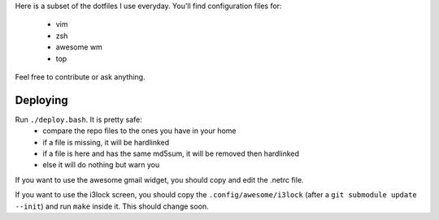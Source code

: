 Here is a subset of the dotfiles I use everyday. You'll find configuration
files for:
 * vim
 * zsh
 * awesome wm
 * top

Feel free to contribute or ask anything.

Deploying
---------

Run  ``./deploy.bash``. It is pretty safe:
 * compare the repo files to the ones you have in your home
 * if a file is missing, it will be hardlinked
 * if a file is here and has the same md5sum, it will be removed then
   hardlinked
 * else it will do nothing but warn you

If you want to use the awesome gmail widget, you should copy and edit the
.netrc file.

If you want to use the i3lock screen, you should copy the
``.config/awesome/i3lock`` (after a ``git submodule update --init``) and run
``make`` inside it. This should change soon.
